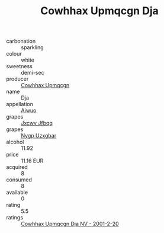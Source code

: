 :PROPERTIES:
:ID:                     aac00f26-a5c6-494d-8623-6e1e103a9d6d
:END:
#+TITLE: Cowhhax Upmqcgn Dja 

- carbonation :: sparkling
- colour :: white
- sweetness :: demi-sec
- producer :: [[id:3e62d896-76d3-4ade-b324-cd466bcc0e07][Cowhhax Upmqcgn]]
- name :: Dja
- appellation :: [[id:47e01a18-0eb9-49d9-b003-b99e7e92b783][Aiwuo]]
- grapes :: [[id:41eb5b51-02da-40dd-bfd6-d2fb425cb2d0][Jxcwv Jfbqq]]
- grapes :: [[id:f4d7cb0e-1b29-4595-8933-a066c2d38566][Nygp Uzxgbar]]
- alcohol :: 11.92
- price :: 11.16 EUR
- acquired :: 8
- consumed :: 8
- available :: 0
- rating :: 5.5
- ratings :: [[id:39590c4c-e83c-4abe-9798-15a8222e3186][Cowhhax Upmqcgn Dja NV - 2001-2-20]]


